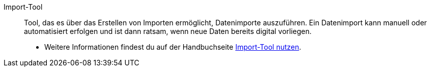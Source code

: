 [#importtool]
Import-Tool:: Tool, das es über das Erstellen von Importen ermöglicht, Datenimporte auszuführen. Ein Datenimport kann manuell oder automatisiert erfolgen und ist dann ratsam, wenn neue Daten bereits digital vorliegen. +
* Weitere Informationen findest du auf der Handbuchseite xref:daten:ElasticSync.adoc#[Import-Tool nutzen].
